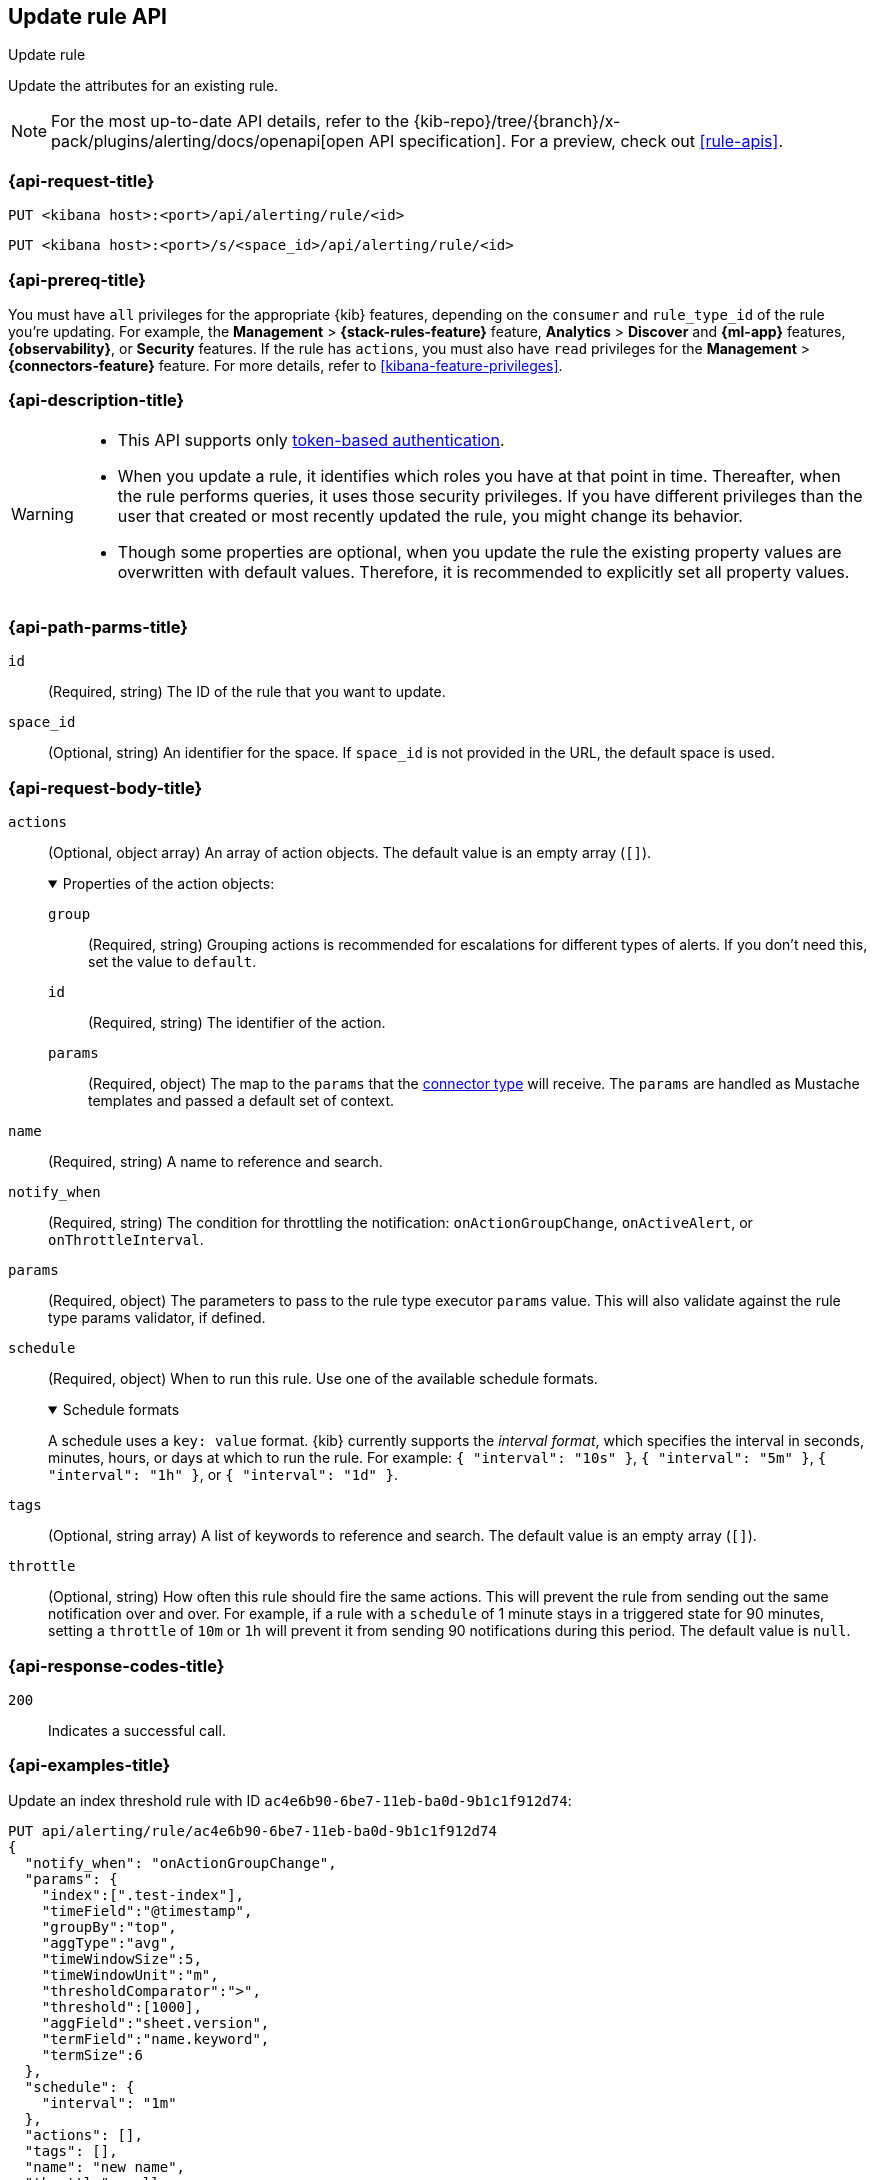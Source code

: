 [[update-rule-api]]
== Update rule API
++++
<titleabbrev>Update rule</titleabbrev>
++++

Update the attributes for an existing rule.

[NOTE]
====
For the most up-to-date API details, refer to the
{kib-repo}/tree/{branch}/x-pack/plugins/alerting/docs/openapi[open API specification]. For a preview, check out <<rule-apis>>.
====

[[update-rule-api-request]]
=== {api-request-title}

`PUT <kibana host>:<port>/api/alerting/rule/<id>`

`PUT <kibana host>:<port>/s/<space_id>/api/alerting/rule/<id>`

=== {api-prereq-title}

You must have `all` privileges for the appropriate {kib} features, depending on
the `consumer` and `rule_type_id` of the rule you're updating. For example, the 
*Management* > *{stack-rules-feature}* feature, *Analytics* > *Discover* and *{ml-app}*
features, *{observability}*, or *Security* features. If the rule has
`actions`, you must also have `read` privileges for the *Management* >
*{connectors-feature}* feature. For more details, refer to
<<kibana-feature-privileges>>.

=== {api-description-title}

[WARNING]
====
* This API supports only
<<token-api-authentication,token-based authentication>>.
* When you update a rule, it identifies which roles you have at that point in time.
Thereafter, when the rule performs queries, it uses those security privileges.
If you have different privileges than the user that created or most recently
updated the rule, you might change its behavior.
* Though some properties are optional, when you update the rule the existing
property values are overwritten with default values. Therefore, it is
recommended to explicitly set all property values.
====

[[update-rule-api-path-params]]
=== {api-path-parms-title}

`id`::
(Required, string) The ID of the rule that you want to update.

`space_id`::
(Optional, string) An identifier for the space. If `space_id` is not provided in
the URL, the default space is used.

[role="child_attributes"]
[[update-rule-api-request-body]]
=== {api-request-body-title}

`actions`::
(Optional, object array) An array of action objects. The default value is an
empty array (`[]`).
+
.Properties of the action objects:
[%collapsible%open]
=====
`group`:::
(Required, string) Grouping actions is recommended for escalations for different
types of alerts. If you don't need this, set the value to `default`.

`id`:::
(Required, string) The identifier of the action.

`params`:::
(Required, object) The map to the `params` that the
<<action-types,connector type>> will receive. The `params` are handled as
Mustache templates and passed a default set of context.
=====

`name`::
(Required, string) A name to reference and search.

`notify_when`::
(Required, string) The condition for throttling the notification:
`onActionGroupChange`, `onActiveAlert`,  or `onThrottleInterval`.

`params`::
(Required, object) The parameters to pass to the rule type executor `params`
value. This will also validate against the rule type params validator, if defined.

`schedule`::
(Required, object) When to run this rule. Use one of the available schedule formats.
+
.Schedule formats
[%collapsible%open]
=====
A schedule uses a `key: value` format. {kib} currently supports the
_interval format_, which specifies the interval in seconds, minutes, hours, or
days at which to run the rule. For example: `{ "interval": "10s" }`,
`{ "interval": "5m" }`, `{ "interval": "1h" }`, or `{ "interval": "1d" }`.

=====

`tags`::
(Optional, string array) A list of keywords to reference and search. The default
value is an empty array (`[]`).

`throttle`::
(Optional, string) How often this rule should fire the same actions. This will
prevent the rule from sending out the same notification over and over. For
example, if a rule with a `schedule` of 1 minute stays in a triggered state for
90 minutes, setting a `throttle` of `10m` or `1h` will prevent it from sending
90 notifications during this period. The default value is `null`.

[[update-rule-api-response-codes]]
=== {api-response-codes-title}

`200`::
Indicates a successful call.

[[update-rule-api-example]]
=== {api-examples-title}

Update an index threshold rule with ID `ac4e6b90-6be7-11eb-ba0d-9b1c1f912d74`:

[source,sh]
--------------------------------------------------
PUT api/alerting/rule/ac4e6b90-6be7-11eb-ba0d-9b1c1f912d74
{
  "notify_when": "onActionGroupChange",
  "params": {
    "index":[".test-index"],
    "timeField":"@timestamp",
    "groupBy":"top",
    "aggType":"avg",
    "timeWindowSize":5,
    "timeWindowUnit":"m",
    "thresholdComparator":">",
    "threshold":[1000],
    "aggField":"sheet.version",
    "termField":"name.keyword",
    "termSize":6
  },
  "schedule": {
    "interval": "1m"
  },
  "actions": [],
  "tags": [],
  "name": "new name",
  "throttle": null
}
--------------------------------------------------
// KIBANA

The API returns the following:

[source,sh]
--------------------------------------------------
{
  "id": "ac4e6b90-6be7-11eb-ba0d-9b1c1f912d74",
  "consumer": "alerts",
  "tags": [],
  "name": "new name",
  "enabled": true,
  "throttle": null,
  "schedule": {
    "interval": "1m"
  },
  "params": {
    "index": [".updated-index"],
    "timeField": "@timestamp",
    "groupBy": "top",
    "aggType": "avg",
    "timeWindowSize": 5,
    "timeWindowUnit": "m",
    "thresholdComparator": ">",
    "threshold": [1000],
    "aggField": "sheet.version",
    "termField": "name.keyword",
    "termSize": 6
  },
  "api_key_owner": "elastic",
  "created_by": "elastic",
  "updated_by": "elastic",
  "rule_type_id": ".index-threshold",
  "scheduled_task_id": "4c5eda00-e74f-11ec-b72f-5b18752ff9ea",
  "created_at": "2022-12-12T22:43:20.578Z",
  "updated_at": "2022-12-12T22:44:21.783Z",
  "notify_when": "onActionGroupChange",
  "mute_all": false,
  "muted_alert_ids": [],
  "execution_status": {
    "status": "ok",
    "last_execution_date": "2022-12-12T22:43:21.723Z",
    "last_duration": 125
  },
  "actions":[],
  "last_run":{
    "alerts_count": {
      "new": 0,
      "ignored": 0,
      "recovered": 0,
      "active": 0
    },
    "outcome_msg" :null,
    "warning": null,
    "outcome": "succeeded"
  },
  "next_run": "2022-12-12T22:44:21.653Z"
}
--------------------------------------------------
